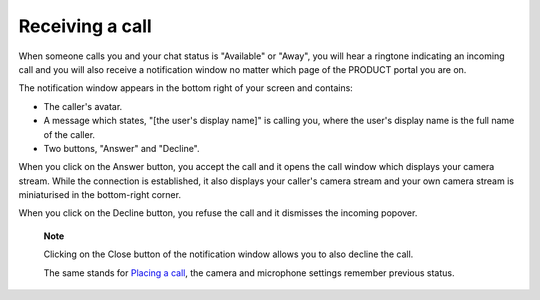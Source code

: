 Receiving a call
================

When someone calls you and your chat status is "Available" or "Away",
you will hear a ringtone indicating an incoming call and you will also
receive a notification window no matter which page of the PRODUCT portal
you are on.

|image0|

The notification window appears in the bottom right of your screen and
contains:

-  The caller's avatar.

-  A message which states, "[the user's display name]" is calling you,
   where the user's display name is the full name of the caller.

-  Two buttons, "Answer" and "Decline".

When you click on the Answer button, you accept the call and it opens
the call window which displays your camera stream. While the connection
is established, it also displays your caller's camera stream and your
own camera stream is miniaturised in the bottom-right corner.

When you click on the Decline button, you refuse the call and it
dismisses the incoming popover.

    **Note**

    Clicking on the Close button |image1| of the notification window
    allows you to also decline the call.

    The same stands for `Placing a
    call <#PLFUserGuide.WebConf.MakingVideoCalls>`__, the camera and
    microphone settings remember previous status.

.. |image0| image:: images/webconf/recieve_videocall.png
.. |image1| image:: images/webconf/close_button_.png
